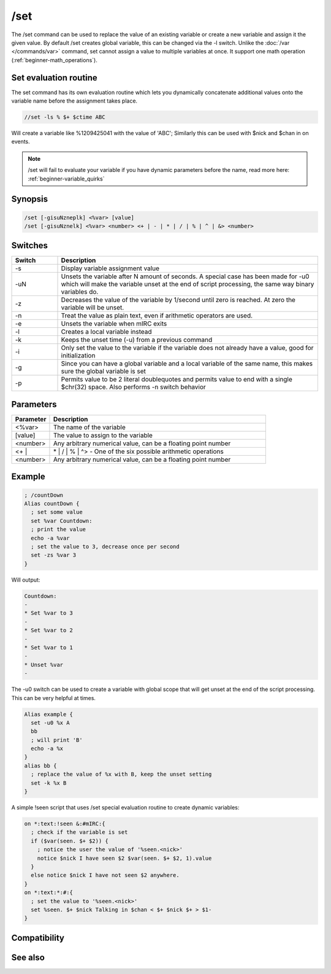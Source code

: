/set
====

The /set command can be used to replace the value of an existing variable or create a new variable and assign it the given value. By default /set creates global variable, this can be changed via the -l switch. Unlike the :doc:`/var </commands/var>` command, set cannot assign a value to multiple variables at once. It support one math operation (:ref:`beginner-math_operations`).

Set evaluation routine
----------------------

The set command has its own evaluation routine which lets you dynamically concatenate additional values onto the variable name before the assignment takes place.

.. code:: text

    //set -ls % $+ $ctime ABC

Will create a variable like %1209425041 with the value of 'ABC'; Similarly this can be used with $nick and $chan in on events.

.. note::  /set will fail to evaluate your variable if you have dynamic parameters before the name, read more here: :ref:`beginner-variable_quirks`

Synopsis
--------

.. code:: text

    /set [-gisuNzneplk] <%var> [value]
    /set [-gisuNznelk] <%var> <number> <+ | - | * | / | % | ^ | &> <number>

Switches
--------

.. list-table::
    :widths: 15 85
    :header-rows: 1

    * - Switch
      - Description
    * - -s
      - Display variable assignment value
    * - -uN
      - Unsets the variable after N amount of seconds. A special case has been made for -u0 which will make the variable unset at the end of script processing, the same way binary variables do.
    * - -z
      - Decreases the value of the variable by 1/second until zero is reached. At zero the variable will be unset.
    * - -n
      - Treat the value as plain text, even if arithmetic operators are used.
    * - -e
      - Unsets the variable when mIRC exits
    * - -l
      - Creates a local variable instead
    * - -k
      - Keeps the unset time (-u) from a previous command
    * - -i
      - Only set the value to the variable if the variable does not already have a value, good for initialization
    * - -g
      - Since you can have a global variable and a local variable of the same name, this makes sure the global variable is set
    * - -p
      - Permits value to be 2 literal doublequotes and permits value to end with a single $chr(32) space. Also performs -n switch behavior

Parameters
----------

.. list-table::
    :widths: 15 85
    :header-rows: 1

    * - Parameter
      - Description
    * - <%var>
      - The name of the variable
    * - [value]
      - The value to assign to the variable
    * - <number>
      - Any arbitrary numerical value, can be a floating point number
    * - <+ |
      - | * | / | % | ^> - One of the six possible arithmetic operations
    * - <number>
      - Any arbitrary numerical value, can be a floating point number

Example
-------

.. code:: text

    ; /countDown 
    Alias countDown {
      ; set some value
      set %var Countdown:
      ; print the value
      echo -a %var
      ; set the value to 3, decrease once per second
      set -zs %var 3
    }

Will output:

.. code:: text

    Countdown:
    -
    * Set %var to 3
    -
    * Set %var to 2
    -
    * Set %var to 1
    -
    * Unset %var
    -

The -u0 switch can be used to create a variable with global scope that will get unset at the end of the script processing. This can be very helpful at times.

.. code:: text

    Alias example {
      set -u0 %x A
      bb
      ; will print 'B'
      echo -a %x
    }
    alias bb {
      ; replace the value of %x with B, keep the unset setting
      set -k %x B
    }

A simple !seen script that uses /set special evaluation routine to create dynamic variables:

.. code:: text

    on *:text:!seen &:#mIRC:{
      ; check if the variable is set
      if ($var(seen. $+ $2)) {
        ; notice the user the value of '%seen.<nick>'
        notice $nick I have seen $2 $var(seen. $+ $2, 1).value
      }
      else notice $nick I have not seen $2 anywhere.
    }
    on *:text:*:#:{
      ; set the value to '%seen.<nick>'
      set %seen. $+ $nick Talking in $chan < $+ $nick $+ > $1-
    }

Compatibility
-------------

.. compatibility:: 4.0

See also
--------

.. hlist::
    :columns: 4

    * :doc:`$var </identifiers/var>`
    * :doc:`/dec </commands/dec>`
    * :doc:`/inc </commands/inc>`
    * :doc:`/unset </commands/unset>`
    * :doc:`/unsetall </commands/unsetall>`
    * :doc:`/var </commands/var>`

